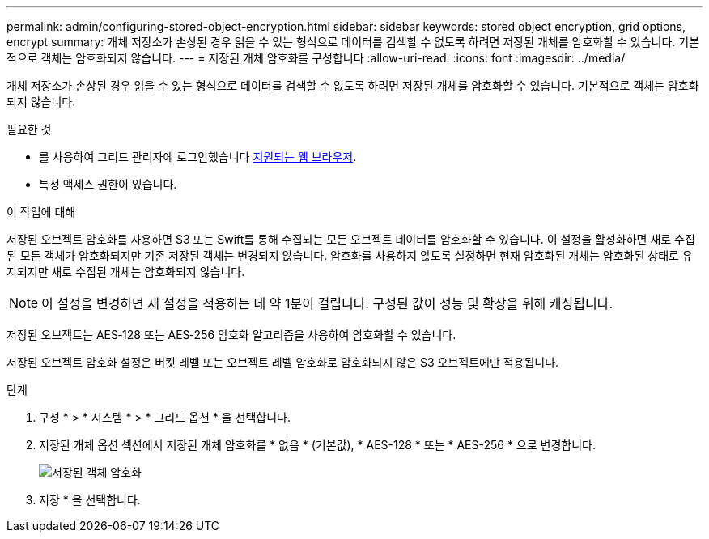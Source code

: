 ---
permalink: admin/configuring-stored-object-encryption.html 
sidebar: sidebar 
keywords: stored object encryption, grid options, encrypt 
summary: 개체 저장소가 손상된 경우 읽을 수 있는 형식으로 데이터를 검색할 수 없도록 하려면 저장된 개체를 암호화할 수 있습니다. 기본적으로 객체는 암호화되지 않습니다. 
---
= 저장된 개체 암호화를 구성합니다
:allow-uri-read: 
:icons: font
:imagesdir: ../media/


[role="lead"]
개체 저장소가 손상된 경우 읽을 수 있는 형식으로 데이터를 검색할 수 없도록 하려면 저장된 개체를 암호화할 수 있습니다. 기본적으로 객체는 암호화되지 않습니다.

.필요한 것
* 를 사용하여 그리드 관리자에 로그인했습니다 xref:../admin/web-browser-requirements.adoc[지원되는 웹 브라우저].
* 특정 액세스 권한이 있습니다.


.이 작업에 대해
저장된 오브젝트 암호화를 사용하면 S3 또는 Swift를 통해 수집되는 모든 오브젝트 데이터를 암호화할 수 있습니다. 이 설정을 활성화하면 새로 수집된 모든 객체가 암호화되지만 기존 저장된 객체는 변경되지 않습니다. 암호화를 사용하지 않도록 설정하면 현재 암호화된 개체는 암호화된 상태로 유지되지만 새로 수집된 개체는 암호화되지 않습니다.


NOTE: 이 설정을 변경하면 새 설정을 적용하는 데 약 1분이 걸립니다. 구성된 값이 성능 및 확장을 위해 캐싱됩니다.

저장된 오브젝트는 AES‐128 또는 AES‐256 암호화 알고리즘을 사용하여 암호화할 수 있습니다.

저장된 오브젝트 암호화 설정은 버킷 레벨 또는 오브젝트 레벨 암호화로 암호화되지 않은 S3 오브젝트에만 적용됩니다.

.단계
. 구성 * > * 시스템 * > * 그리드 옵션 * 을 선택합니다.
. 저장된 개체 옵션 섹션에서 저장된 개체 암호화를 * 없음 * (기본값), * AES-128 * 또는 * AES-256 * 으로 변경합니다.
+
image::../media/stored_object_encryption.png[저장된 객체 암호화]

. 저장 * 을 선택합니다.

